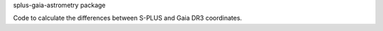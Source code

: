 splus-gaia-astrometry package

Code to calculate the differences between S-PLUS and Gaia DR3 coordinates.